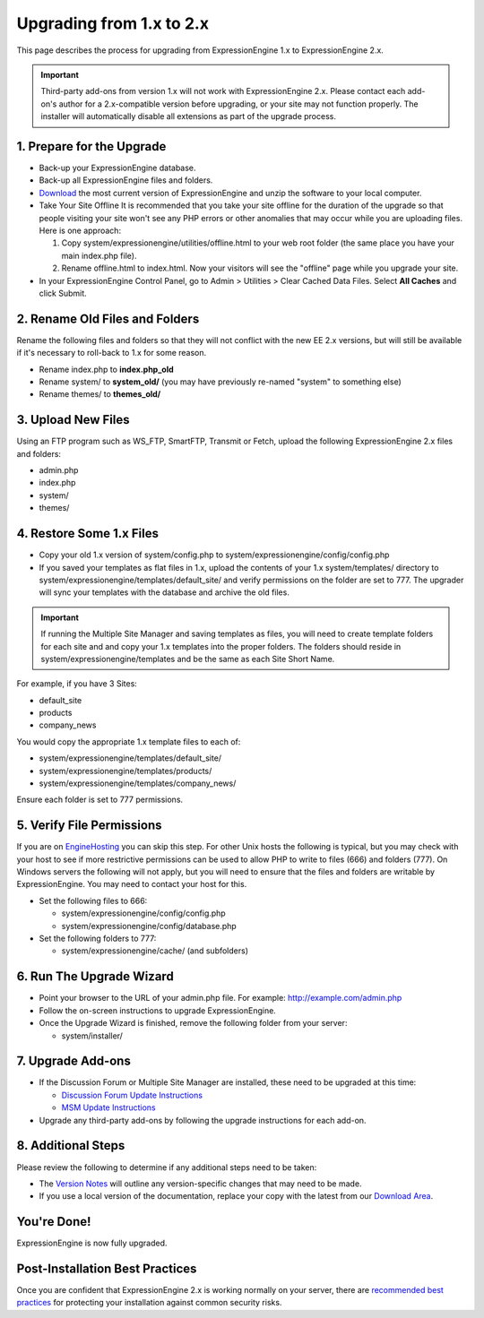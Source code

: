 Upgrading from 1.x to 2.x
=========================

This page describes the process for upgrading from ExpressionEngine 1.x
to ExpressionEngine 2.x.

.. important:: Third-party add-ons from version 1.x will not work with
   ExpressionEngine 2.x. Please contact each add-on's author for a
   2.x-compatible version before upgrading, or your site may not function
   properly. The installer will automatically disable all extensions as
   part of the upgrade process.

1. Prepare for the Upgrade
--------------------------

-  Back-up your ExpressionEngine database.
-  Back-up all ExpressionEngine files and folders.
-  `Download <https://secure.expressionengine.com/download.php>`_ the
   most current version of ExpressionEngine and unzip the software to
   your local computer.
-  Take Your Site Offline
   It is recommended that you take your site offline for the duration of
   the upgrade so that people visiting your site won't see any PHP
   errors or other anomalies that may occur while you are uploading
   files. Here is one approach:

   #. Copy system/expressionengine/utilities/offline.html to your web
      root folder (the same place you have your main index.php file).
   #. Rename offline.html to index.html. Now your visitors will see the
      "offline" page while you upgrade your site.

-  In your ExpressionEngine Control Panel, go to Admin > Utilities >
   Clear Cached Data Files. Select **All Caches** and click Submit.

2. Rename Old Files and Folders
-------------------------------

Rename the following files and folders so that they will not conflict
with the new EE 2.x versions, but will still be available if it's
necessary to roll-back to 1.x for some reason.

-  Rename index.php to **index.php\_old**
-  Rename system/ to **system\_old/** (you may have previously re-named
   "system" to something else)
-  Rename themes/ to **themes\_old/**

3. Upload New Files
-------------------

Using an FTP program such as WS\_FTP, SmartFTP, Transmit or Fetch,
upload the following ExpressionEngine 2.x files and folders:

-  admin.php
-  index.php
-  system/
-  themes/

4. Restore Some 1.x Files
-------------------------

-  Copy your old 1.x version of system/config.php to
   system/expressionengine/config/config.php
-  If you saved your templates as flat files in 1.x, upload the contents
   of your 1.x system/templates/ directory to
   system/expressionengine/templates/default\_site/ and verify
   permissions on the folder are set to 777. The upgrader will sync your
   templates with the database and archive the old files.

.. important:: If running the Multiple Site Manager and saving templates
   as files, you will need to create template folders for each site and and
   copy your 1.x templates into the proper folders. The folders should
   reside in system/expressionengine/templates and be the same as each Site
   Short Name.

For example, if you have 3 Sites:

-  default\_site
-  products
-  company\_news

You would copy the appropriate 1.x template files to each of:

-  system/expressionengine/templates/default\_site/
-  system/expressionengine/templates/products/
-  system/expressionengine/templates/company\_news/

Ensure each folder is set to 777 permissions.

5. Verify File Permissions
--------------------------

If you are on `EngineHosting <http://enginehosting.com>`_ you can skip
this step. For other Unix hosts the following is typical, but you may
check with your host to see if more restrictive permissions can be used
to allow PHP to write to files (666) and folders (777). On Windows
servers the following will not apply, but you will need to ensure that
the files and folders are writable by ExpressionEngine. You may need to
contact your host for this.

-  Set the following files to 666:

   -  system/expressionengine/config/config.php
   -  system/expressionengine/config/database.php

-  Set the following folders to 777:

   -  system/expressionengine/cache/ (and subfolders)

6. Run The Upgrade Wizard
-------------------------

-  Point your browser to the URL of your admin.php file. For example:
   http://example.com/admin.php
-  Follow the on-screen instructions to upgrade ExpressionEngine.
-  Once the Upgrade Wizard is finished, remove the following folder from
   your server:

   -  system/installer/

7. Upgrade Add-ons
------------------

-  If the Discussion Forum or Multiple Site Manager are installed, these
   need to be upgraded at this time:

   -  `Discussion Forum Update
      Instructions <../modules/forum/forum_update.html>`_
   -  `MSM Update Instructions <../cp/sites/install.html>`_

-  Upgrade any third-party add-ons by following the upgrade instructions
   for each add-on.

8. Additional Steps
-------------------

Please review the following to determine if any additional steps need to
be taken:

-  The `Version Notes <version_notes.html>`_ will outline any
   version-specific changes that may need to be made.
-  If you use a local version of the documentation, replace your copy
   with the latest from our `Download
   Area <https://secure.expressionengine.com/download.php>`_.

You're Done!
------------

ExpressionEngine is now fully upgraded.

Post-Installation Best Practices
--------------------------------

Once you are confident that ExpressionEngine 2.x is working normally on
your server, there are `recommended best
practices <best_practices.html>`_ for protecting your installation
against common security risks.
